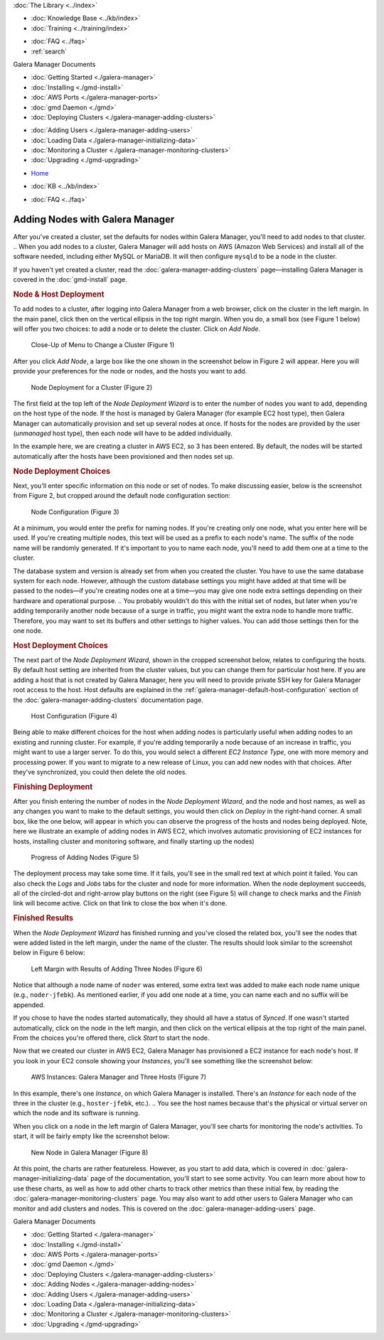 
.. meta::
   :title: Adding Nodes with Galera Manager
   :description:
   :language: en-US
   :keywords: galera cluster, gmd, galera manager, gui
   :copyright: Codership Oy, 2014 - 2021. All Rights Reserved.


.. container:: left-margin

   .. container:: left-margin-top

      :doc:`The Library <../index>`

   .. container:: left-margin-content

      .. cssclass:: here

         - :doc:`Documentation <./index>`

      - :doc:`Knowledge Base <../kb/index>`
      - :doc:`Training <../training/index>`

      .. cssclass:: sub-links

         - :doc:`Training Courses <../training/courses/index>`
         - :doc:`Tutorial Articles <../training/tutorials/index>`
         - :doc:`Training Videos <../training/videos/index>`

      - :doc:`FAQ <../faq>`
      - :ref:`search`

      Galera Manager Documents

      - :doc:`Getting Started <./galera-manager>`
      - :doc:`Installing <./gmd-install>`
      - :doc:`AWS Ports <./galera-manager-ports>`
      - :doc:`gmd Daemon <./gmd>`
      - :doc:`Deploying Clusters <./galera-manager-adding-clusters>`

      .. cssclass:: here

         - :doc:`Adding Nodes <./galera-manager-adding-nodes>`

      - :doc:`Adding Users <./galera-manager-adding-users>`
      - :doc:`Loading Data <./galera-manager-initializing-data>`
      - :doc:`Monitoring a Cluster <./galera-manager-monitoring-clusters>`
      - :doc:`Upgrading <./gmd-upgrading>`

.. container:: top-links

   - `Home <https://galeracluster.com>`_

   .. cssclass:: here

      - :doc:`Docs <./index>`

   - :doc:`KB <../kb/index>`

   .. cssclass:: nav-wider

      - :doc:`Training <../training/index>`

   - :doc:`FAQ <../faq>`


.. cssclass:: library-document
.. _`galera-manager-adding-nodes`:

===================================================
Adding Nodes with Galera Manager
===================================================

After you've created a cluster, set the defaults for nodes within Galera Manager, you'll need to add nodes to that cluster.
.. When you add nodes to a cluster, Galera Manager will add hosts on AWS (Amazon Web Services) and install all of the software needed, including either MySQL or MariaDB. It will then configure ``mysqld`` to be a node in the cluster.

If you haven't yet created a cluster, read the :doc:`galera-manager-adding-clusters` page |---| installing Galera Manager is covered in the :doc:`gmd-install` page.

.. _`galera-manager-node-deployment`:
.. rst-class:: section-heading
.. rubric:: Node & Host Deployment

To add nodes to a cluster, after logging into Galera Manager from a web browser, click on the cluster in the left margin.  In the main panel, click then on the vertical ellipsis in the top right margin.  When you do, a small box (see Figure 1 below) will offer you two choices:  to add a node or to delete the cluster.  Click on *Add Node*.

.. figure:: ../images/galera-manager-pulldown-add-node.png
   :width: 300px
   :alt: Add a Node
   :class: document-screenshot

   Close-Up of Menu to Change a Cluster (Figure 1)

.. You may add nodes one at a time, or several at the same time.  Typically, a cluster has at least three nodes.  You may start with three nodes and easily add more later.  Or you could start with more than three and later delete unneeded nodes. This is one of the advantages of Galera Manager:  the ability to expand and contract a cluster, easily.  Keep in mind when you add nodes, though, you're creating *AWS Instances* and Amazon may be charging you based on the number of nodes and other usage factors.

After you click *Add Node*, a large box like the one shown in the screenshot below in Figure 2 will appear.  Here you will provide your preferences for the node or nodes, and the hosts you want to add.

.. figure:: ../images/galera-manager-node-deploy-wizard.png
   :width: 600px
   :alt: Node Deployment Wizard in Galera Manager
   :class: document-screenshot

   Node Deployment for a Cluster (Figure 2)

The first field at the top left of the *Node Deployment Wizard* is to enter the number of nodes you want to add, depending on the host type of the node. If the host is managed by Galera Manager (for example EC2 host type), then Galera Manager can automatically provision and set up several nodes at once. If hosts for the nodes are provided by the user (*unmanaged* host type), then each node will have to be added individually.

In the example here, we are creating a cluster in AWS EC2, so 3 has been entered.  By default, the nodes will be started automatically after the hosts have been provisioned and then nodes set up.


.. _`galera-manager-node-deployment-choices`:
.. rst-class:: sub-heading
.. rubric:: Node Deployment Choices

Next, you'll enter specific information on this node or set of nodes.  To make discussing easier, below is the screenshot from Figure 2, but cropped around the default node configuration section:

.. figure:: ../images/galera-manager-node-deploy-node-config.png
   :width: 600px
   :alt: Node Deployment - Node Configuration
   :class: document-screenshot

   Node Configuration (Figure 3)

At a minimum, you would enter the prefix for naming nodes.  If you're creating only one node, what you enter here will be used. If you're creating multiple nodes, this text will be used as a prefix to each node's name. The suffix of the node name will be randomly generated.  If it's important to you to name each node, you'll need to add them one at a time to the cluster.

The database system and version is already set from when you created the cluster.  You have to use the same database system for each node. However, although the custom database settings you might have added at that time will be passed to the nodes |---| if you're creating nodes one at a time |---| you may give one node extra settings depending on their hardware and operational purpose.
..  You probably wouldn't do this with the initial set of nodes, but later when you're adding temporarily another node because of a surge in traffic, you might want the extra node to handle more traffic. Therefore, you may want to set its buffers and other settings to higher values.  You can add those settings then for the one node.


.. _`galera-manager-host-deployment-choices`:
.. rst-class:: sub-heading
.. rubric:: Host Deployment Choices

The next part of the *Node Deployment Wizard*, shown in the cropped screenshot below, relates to configuring the hosts.  By default host setting are inherited from the cluster values, but you can change them for particular host here. If you are adding a host that is not created by Galera Manager, here you will need to provide private SSH key for Galera Manager root access to the host. Host defaults are explained in the :ref:`galera-manager-default-host-configuration` section of the :doc:`galera-manager-adding-clusters` documentation page.

.. figure:: ../images/galera-manager-node-deploy-host-config.png
   :width: 600px
   :alt: Node Deployment - Host Configuration
   :class: document-screenshot

   Host Configuration (Figure 4)

Being able to make different choices for the host when adding nodes is particularly useful when adding nodes to an existing and running cluster.  For example, if you're adding temporarily a node because of an increase in traffic, you might want to use a larger server.  To do this, you would select a different *EC2 Instance Type*, one with more memory and processing power.  If you want to migrate to a new release of Linux, you can add new nodes with that choices. After they've synchronized, you could then delete the old nodes.


.. _`galera-manager-node-host-deployment-finishing`:
.. rst-class:: section-heading
.. rubric:: Finishing Deployment

After you finish entering the number of nodes in the *Node Deployment Wizard*, and the node and host names, as well as any changes you want to make to the default settings, you would then click on *Deploy* in the right-hand corner. A small box, like the one below, will appear in which you can observe the progress of the hosts and nodes being deployed. Note, here we illustrate an example of adding nodes in AWS EC2, which involves automatic provisioning of EC2 instances for hosts, installing cluster and monitoring software, and finally starting up the nodes)

.. figure:: ../images/galera-manager-node-deploying.png
   :width: 400px
   :alt: Progress of Adding Nodes in Galera Manager
   :class: document-screenshot

   Progress of Adding Nodes (Figure 5)

The deployment process may take some time. If it fails, you'll see in the small red text at which point it failed.  You can also check the *Logs* and *Jobs* tabs for the cluster and node for more information. When the node deployment succeeds, all of the circled-dot and right-arrow play buttons on the right (see Figure 5) will change to check marks and the *Finish* link will become active.  Click on that link to close the box when it's done.


.. _`galera-manager-node-host-deployment-finished`:
.. rst-class:: sub-heading
.. rubric:: Finished Results

When the *Node Deployment Wizard* has finished running and you've closed the related box, you'll see the nodes that were added listed in the left margin, under the name of the cluster.  The results should look similar to the screenshot below in Figure 6 below:

.. figure:: ../images/galera-manager-new-cluster.png
   :width: 250px
   :alt: New Cluster in Galera Manager
   :class: document-screenshot

   Left Margin with Results of Adding Three Nodes (Figure 6)

Notice that although a node name of ``noder`` was entered, some extra text was added to make each node name unique (e.g., ``noder-jfebk``).  As mentioned earlier, if you add one node at a time, you can name each and no suffix will be appended.

If you chose to have the nodes started automatically, they should all have a status of *Synced*. If one wasn't started automatically, click on the node in the left margin, and then click on the vertical ellipsis at the top right of the main panel. From the choices you're offered there, click *Start* to start the node.

Now that we created our cluster in AWS EC2, Galera Manager has provisioned a EC2 instance for each node's host.  If you look in your EC2 console showing your *Instances*, you'll see something like the screenshot below:

.. figure:: ../images/galera-manager-aws-nodes.png
   :width: 600px
   :alt: Nodes on AWS
   :class: document-screenshot

   AWS Instances: Galera Manager and Three Hosts (Figure 7)

In this example, there's one *Instance*, on which Galera Manager is installed.  There's an *Instance* for each node of the three in the cluster (e.g., ``hoster-jfebk``, etc.).
.. You see the host names because that's the physical or virtual server on which the node and its software is running.

When you click on a node in the left margin of Galera Manager, you'll see charts for monitoring the node's activities.  To start, it will be fairly empty like the screenshot below:

.. figure:: ../images/galera-manager-new-node.png
   :width: 600px
   :alt: New Node in Galera Manager
   :class: document-screenshot

   New Node in Galera Manager (Figure 8)

At this point, the charts are rather featureless.  However, as you start to add data, which is covered in :doc:`galera-manager-initializing-data` page of the documentation, you'll start to see some activity. You can learn more about how to use these charts, as well as how to add other charts to track other metrics than these initial few, by reading the :doc:`galera-manager-monitoring-clusters` page. You may also want to add other users to Galera Manager who can monitor and add clusters and nodes. This is covered on the :doc:`galera-manager-adding-users` page.


.. container:: bottom-links

   Galera Manager Documents

   - :doc:`Getting Started <./galera-manager>`
   - :doc:`Installing <./gmd-install>`
   - :doc:`AWS Ports <./galera-manager-ports>`
   - :doc:`gmd Daemon <./gmd>`
   - :doc:`Deploying Clusters <./galera-manager-adding-clusters>`
   - :doc:`Adding Nodes <./galera-manager-adding-nodes>`
   - :doc:`Adding Users <./galera-manager-adding-users>`
   - :doc:`Loading Data <./galera-manager-initializing-data>`
   - :doc:`Monitoring a Cluster <./galera-manager-monitoring-clusters>`
   - :doc:`Upgrading <./gmd-upgrading>`


.. |---|   unicode:: U+2014 .. EM DASH
   :trim:
